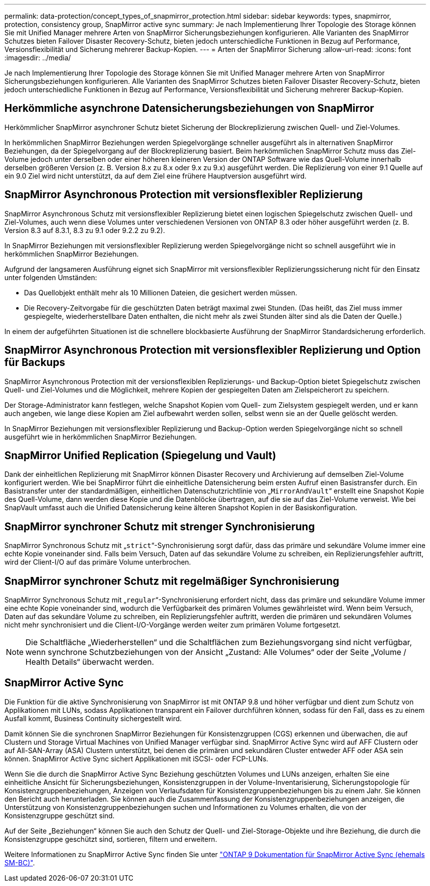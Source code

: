 ---
permalink: data-protection/concept_types_of_snapmirror_protection.html 
sidebar: sidebar 
keywords: types, snapmirror, protection, consistency group, SnapMirror active sync 
summary: Je nach Implementierung Ihrer Topologie des Storage können Sie mit Unified Manager mehrere Arten von SnapMirror Sicherungsbeziehungen konfigurieren. Alle Varianten des SnapMirror Schutzes bieten Failover Disaster Recovery-Schutz, bieten jedoch unterschiedliche Funktionen in Bezug auf Performance, Versionsflexibilität und Sicherung mehrerer Backup-Kopien. 
---
= Arten der SnapMirror Sicherung
:allow-uri-read: 
:icons: font
:imagesdir: ../media/


[role="lead"]
Je nach Implementierung Ihrer Topologie des Storage können Sie mit Unified Manager mehrere Arten von SnapMirror Sicherungsbeziehungen konfigurieren. Alle Varianten des SnapMirror Schutzes bieten Failover Disaster Recovery-Schutz, bieten jedoch unterschiedliche Funktionen in Bezug auf Performance, Versionsflexibilität und Sicherung mehrerer Backup-Kopien.



== Herkömmliche asynchrone Datensicherungsbeziehungen von SnapMirror

Herkömmlicher SnapMirror asynchroner Schutz bietet Sicherung der Blockreplizierung zwischen Quell- und Ziel-Volumes.

In herkömmlichen SnapMirror Beziehungen werden Spiegelvorgänge schneller ausgeführt als in alternativen SnapMirror Beziehungen, da der Spiegelvorgang auf der Blockreplizierung basiert. Beim herkömmlichen SnapMirror Schutz muss das Ziel-Volume jedoch unter derselben oder einer höheren kleineren Version der ONTAP Software wie das Quell-Volume innerhalb derselben größeren Version (z. B. Version 8.x zu 8.x oder 9.x zu 9.x) ausgeführt werden. Die Replizierung von einer 9.1 Quelle auf ein 9.0 Ziel wird nicht unterstützt, da auf dem Ziel eine frühere Hauptversion ausgeführt wird.



== SnapMirror Asynchronous Protection mit versionsflexibler Replizierung

SnapMirror Asynchronous Schutz mit versionsflexibler Replizierung bietet einen logischen Spiegelschutz zwischen Quell- und Ziel-Volumes, auch wenn diese Volumes unter verschiedenen Versionen von ONTAP 8.3 oder höher ausgeführt werden (z. B. Version 8.3 auf 8.3.1, 8.3 zu 9.1 oder 9.2.2 zu 9.2).

In SnapMirror Beziehungen mit versionsflexibler Replizierung werden Spiegelvorgänge nicht so schnell ausgeführt wie in herkömmlichen SnapMirror Beziehungen.

Aufgrund der langsameren Ausführung eignet sich SnapMirror mit versionsflexibler Replizierungssicherung nicht für den Einsatz unter folgenden Umständen:

* Das Quellobjekt enthält mehr als 10 Millionen Dateien, die gesichert werden müssen.
* Die Recovery-Zeitvorgabe für die geschützten Daten beträgt maximal zwei Stunden. (Das heißt, das Ziel muss immer gespiegelte, wiederherstellbare Daten enthalten, die nicht mehr als zwei Stunden älter sind als die Daten der Quelle.)


In einem der aufgeführten Situationen ist die schnellere blockbasierte Ausführung der SnapMirror Standardsicherung erforderlich.



== SnapMirror Asynchronous Protection mit versionsflexibler Replizierung und Option für Backups

SnapMirror Asynchronous Protection mit der versionsflexiblen Replizierungs- und Backup-Option bietet Spiegelschutz zwischen Quell- und Ziel-Volumes und die Möglichkeit, mehrere Kopien der gespiegelten Daten am Zielspeicherort zu speichern.

Der Storage-Administrator kann festlegen, welche Snapshot Kopien vom Quell- zum Zielsystem gespiegelt werden, und er kann auch angeben, wie lange diese Kopien am Ziel aufbewahrt werden sollen, selbst wenn sie an der Quelle gelöscht werden.

In SnapMirror Beziehungen mit versionsflexibler Replizierung und Backup-Option werden Spiegelvorgänge nicht so schnell ausgeführt wie in herkömmlichen SnapMirror Beziehungen.



== SnapMirror Unified Replication (Spiegelung und Vault)

Dank der einheitlichen Replizierung mit SnapMirror können Disaster Recovery und Archivierung auf demselben Ziel-Volume konfiguriert werden. Wie bei SnapMirror führt die einheitliche Datensicherung beim ersten Aufruf einen Basistransfer durch. Ein Basistransfer unter der standardmäßigen, einheitlichen Datenschutzrichtlinie von „`MirrorAndVault`“ erstellt eine Snapshot Kopie des Quell-Volume, dann werden diese Kopie und die Datenblöcke übertragen, auf die sie auf das Ziel-Volume verweist. Wie bei SnapVault umfasst auch die Unified Datensicherung keine älteren Snapshot Kopien in der Basiskonfiguration.



== SnapMirror synchroner Schutz mit strenger Synchronisierung

SnapMirror Synchronous Schutz mit „`strict`“-Synchronisierung sorgt dafür, dass das primäre und sekundäre Volume immer eine echte Kopie voneinander sind. Falls beim Versuch, Daten auf das sekundäre Volume zu schreiben, ein Replizierungsfehler auftritt, wird der Client-I/O auf das primäre Volume unterbrochen.



== SnapMirror synchroner Schutz mit regelmäßiger Synchronisierung

SnapMirror Synchronous Schutz mit „`regular`“-Synchronisierung erfordert nicht, dass das primäre und sekundäre Volume immer eine echte Kopie voneinander sind, wodurch die Verfügbarkeit des primären Volumes gewährleistet wird. Wenn beim Versuch, Daten auf das sekundäre Volume zu schreiben, ein Replizierungsfehler auftritt, werden die primären und sekundären Volumes nicht mehr synchronisiert und die Client-I/O-Vorgänge werden weiter zum primären Volume fortgesetzt.

[NOTE]
====
Die Schaltfläche „Wiederherstellen“ und die Schaltflächen zum Beziehungsvorgang sind nicht verfügbar, wenn synchrone Schutzbeziehungen von der Ansicht „Zustand: Alle Volumes“ oder der Seite „Volume / Health Details“ überwacht werden.

====


== SnapMirror Active Sync

Die Funktion für die aktive Synchronisierung von SnapMirror ist mit ONTAP 9.8 und höher verfügbar und dient zum Schutz von Applikationen mit LUNs, sodass Applikationen transparent ein Failover durchführen können, sodass für den Fall, dass es zu einem Ausfall kommt, Business Continuity sichergestellt wird.

Damit können Sie die synchronen SnapMirror Beziehungen für Konsistenzgruppen (CGS) erkennen und überwachen, die auf Clustern und Storage Virtual Machines von Unified Manager verfügbar sind. SnapMirror Active Sync wird auf AFF Clustern oder auf All-SAN-Array (ASA) Clustern unterstützt, bei denen die primären und sekundären Cluster entweder AFF oder ASA sein können. SnapMirror Active Sync sichert Applikationen mit iSCSI- oder FCP-LUNs.

Wenn Sie die durch die SnapMirror Active Sync Beziehung geschützten Volumes und LUNs anzeigen, erhalten Sie eine einheitliche Ansicht für Sicherungsbeziehungen, Konsistenzgruppen in der Volume-Inventarisierung, Sicherungstopologie für Konsistenzgruppenbeziehungen, Anzeigen von Verlaufsdaten für Konsistenzgruppenbeziehungen bis zu einem Jahr. Sie können den Bericht auch herunterladen. Sie können auch die Zusammenfassung der Konsistenzgruppenbeziehungen anzeigen, die Unterstützung von Konsistenzgruppenbeziehungen suchen und Informationen zu Volumes erhalten, die von der Konsistenzgruppe geschützt sind.

Auf der Seite „Beziehungen“ können Sie auch den Schutz der Quell- und Ziel-Storage-Objekte und ihre Beziehung, die durch die Konsistenzgruppe geschützt sind, sortieren, filtern und erweitern.

Weitere Informationen zu SnapMirror Active Sync finden Sie unter link:https://docs.netapp.com/us-en/ontap/smbc/index.html["ONTAP 9 Dokumentation für SnapMirror Active Sync (ehemals SM-BC)"].

